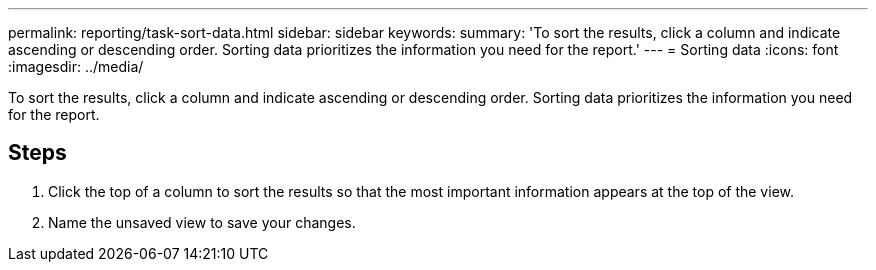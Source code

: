 ---
permalink: reporting/task-sort-data.html
sidebar: sidebar
keywords: 
summary: 'To sort the results, click a column and indicate ascending or descending order. Sorting data prioritizes the information you need for the report.'
---
= Sorting data
:icons: font
:imagesdir: ../media/

[.lead]
To sort the results, click a column and indicate ascending or descending order. Sorting data prioritizes the information you need for the report.

== Steps

. Click the top of a column to sort the results so that the most important information appears at the top of the view.
. Name the unsaved view to save your changes.
